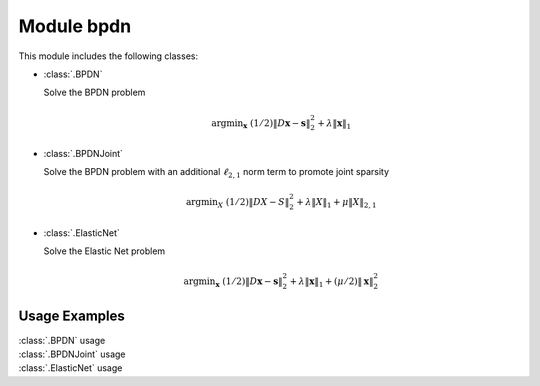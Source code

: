 Module bpdn
===========

This module includes the following classes:

* :class:`.BPDN`

  Solve the BPDN problem

  .. math::
     \mathrm{argmin}_\mathbf{x} \;
     (1/2) \| D \mathbf{x} - \mathbf{s} \|_2^2 + \lambda \| \mathbf{x} \|_1


* :class:`.BPDNJoint`

  Solve the BPDN problem with an additional :math:`\ell_{2,1}` norm
  term to promote joint sparsity

  .. math::
     \mathrm{argmin}_X \; (1/2) \| D X - S \|_2^2 + \lambda \| X \|_1
     + \mu \| X \|_{2,1}


* :class:`.ElasticNet`

  Solve the Elastic Net problem

  .. math::
     \mathrm{argmin}_\mathbf{x} \;
     (1/2) \| D \mathbf{x} - \mathbf{s} \|_2^2 + \lambda \| \mathbf{x} \|_1
     + (\mu/2) \| \mathbf{x} \|_2^2



Usage Examples
--------------

.. container:: toggle

    .. container:: header

        :class:`.BPDN` usage

    .. literalinclude:: ../../../examples/stdsparse/demo_bpdn.py
       :language: python
       :lines: 9-


.. container:: toggle

    .. container:: header

        :class:`.BPDNJoint` usage

    .. literalinclude:: ../../../examples/stdsparse/demo_bpdnjnt.py
       :language: python
       :lines: 9-


.. container:: toggle

    .. container:: header

        :class:`.ElasticNet` usage

    .. literalinclude:: ../../../examples/stdsparse/demo_elnet.py
       :language: python
       :lines: 9-
